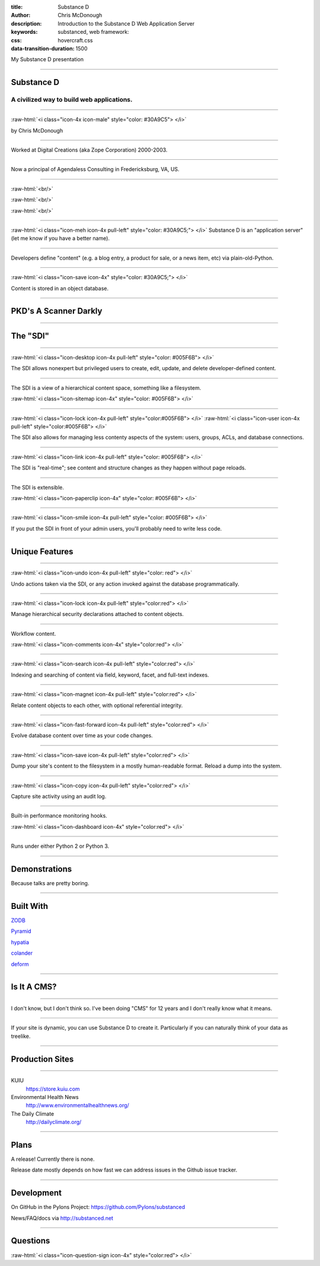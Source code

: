 :title: Substance D
:author: Chris McDonough
:description: Introduction to the Substance D Web Application Server
:keywords: substanced, web framework:
:css: hovercraft.css
:data-transition-duration: 1500

.. role:: raw-html(raw)
   :format: html

My Substance D presentation

----

Substance D
===========

.. image:: capsule-icon-128.png

A civilized way to build web applications.
------------------------------------------

----

:raw-html:`<i class="icon-4x icon-male" style="color: #30A9C5"> </i>`

by Chris McDonough

----

.. image:: dclogo.jpg

Worked at Digital Creations (aka Zope Corporation) 2000-2003.

----

.. image:: agendaless.png

Now a principal of Agendaless Consulting in Fredericksburg, VA, US.

----

.. image:: pyramid-small.png
   :align: left
   :scale: 200%

:raw-html:`<br/>`

.. image:: pylons-small.png
   :align: right
   :scale: 200%

:raw-html:`<br/>`

.. image:: supervisor_logo.gif
   :align: left
   :scale: 200%

:raw-html:`<br/>`

.. image:: repozelogo.gif
   :align: right
   :scale: 200%

..
   Primary author of ``Pyramid`` web framework, ``Supervisor`` UNIX process 
   control system, ``Deform`` form system, ``Colander`` serialization system, 
   ``Repoze``  collection of middleware, and other unmentionables. Maintainer 
   of ``WebOb`` and other stuff that folks have left behind.

----

:raw-html:`<i class="icon-meh icon-4x pull-left" style="color: #30A9C5;"> </i>` Substance D is an
"application server" (let me know if you have a better name).

----

Developers define "content" (e.g. a blog entry, a product for sale, or a news
item, etc) via plain-old-Python.

----

:raw-html:`<i class="icon-save icon-4x" style="color: #30A9C5;"> </i>`

Content is stored in an object database.

----

PKD's A Scanner Darkly
======================

.. image:: sdcup.jpg

..
   .. raw:: html

      <center>
         <div style="padding-bottom: 20px; padding-top: 20px;">PKD was my kind of guy!</div>
         <iframe width="560" height="315" src="http://www.youtube.com/embed/oVnvilLFk2Y" frameborder="0" allowfullscreen></iframe>
      </center>

   .. class:: note

      http://www.youtube.com/watch?v=eLeC28enMr0

----


The "SDI"
=========

.. image:: sdi.png

----

:raw-html:`<i class="icon-desktop icon-4x pull-left" style="color: #005F6B"> </i>` 

The SDI allows nonexpert but privileged users to create, edit, update, and
delete developer-defined content.

----

The SDI is a view of a hierarchical content space, something like a filesystem.

:raw-html:`<i class="icon-sitemap icon-4x" style="color: #005F6B"> </i>` 


----

:raw-html:`<i class="icon-lock icon-4x pull-left" style="color:#005F6B"> </i>` 
:raw-html:`<i class="icon-user icon-4x pull-left" style="color:#005F6B"> </i>` 

The SDI also allows for managing less contenty aspects of the
system: users, groups, ACLs, and database connections.

----

:raw-html:`<i class="icon-link icon-4x pull-left" style="color: #005F6B"> </i>` 

The SDI is "real-time"; see content and structure changes as they happen 
without page reloads.


----

The SDI is extensible.

:raw-html:`<i class="icon-paperclip icon-4x" style="color: #005F6B"> </i>` 

----

:raw-html:`<i class="icon-smile icon-4x pull-left" style="color: #005F6B"> </i>` 

If you put the SDI in front of your admin users, you'll probably need to write
less code.

----

Unique Features
===============

----

:raw-html:`<i class="icon-undo icon-4x pull-left" style="color: red"> </i>` 

Undo actions taken via the SDI, or any action invoked against the database
programmatically.

----

:raw-html:`<i class="icon-lock icon-4x pull-left" style="color:red"> </i>` 

Manage hierarchical security declarations attached to content objects.

----

Workflow content.

:raw-html:`<i class="icon-comments icon-4x" style="color:red"> </i>` 


----

:raw-html:`<i class="icon-search icon-4x pull-left" style="color:red"> </i>` 

Indexing and searching of content via field, keyword, 
facet, and full-text indexes.

----

:raw-html:`<i class="icon-magnet icon-4x pull-left" style="color:red"> </i>` 

Relate content objects to each other, with optional
referential integrity.

----

:raw-html:`<i class="icon-fast-forward icon-4x pull-left" style="color:red"> </i>` 

Evolve database content over time as your code changes.

----

:raw-html:`<i class="icon-save icon-4x pull-left" style="color:red"> </i>` 

Dump your site's content to the filesystem in a mostly human-readable format.
Reload a dump into the system.

----

:raw-html:`<i class="icon-copy icon-4x pull-left" style="color:red"> </i>` 

Capture site activity using an audit log.

----

Built-in performance monitoring hooks.

:raw-html:`<i class="icon-dashboard icon-4x" style="color:red"> </i>` 

----

Runs under either Python 2 or Python 3.

----

Demonstrations
==============

Because talks are pretty boring.

----

Built With
==========

`ZODB <http://zodb.org>`_

`Pyramid <http://pylonsproject.org>`_

`hypatia <https://github.com/Pylons/hypatia>`_

`colander <http://docs.pylonsproject.org/projects/colander/en/latest/>`_

`deform <http://docs.pylonsproject.org/projects/deform/en/latest/>`_

----

Is It A CMS?
============

----

I don't know, but I don't think so.  I've been doing "CMS" for 12 years and I
don't really know what it means.

----

If your site is dynamic, you can use Substance D to create it.  Particularly
if you can naturally think of your data as treelike.

----

Production Sites
================

----

KUIU
  https://store.kuiu.com

Environmental Health News
  http://www.environmentalhealthnews.org/

The Daily Climate
  http://dailyclimate.org/

----

Plans
=====

A release!  Currently there is none.

Release date mostly depends on how fast we can address issues in the Github
issue tracker.

----

Development
===========

On GitHub in the Pylons Project: https://github.com/Pylons/substanced

News/FAQ/docs via http://substanced.net

----

Questions
=========

:raw-html:`<i class="icon-question-sign icon-4x" style="color:red"> </i>` 

